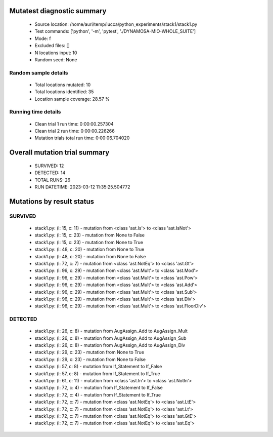 Mutatest diagnostic summary
===========================
 - Source location: /home/auri/temp/lucca/python_experiments/stack1/stack1.py
 - Test commands: ['python', '-m', 'pytest', './DYNAMOSA-MIO-WHOLE_SUITE']
 - Mode: f
 - Excluded files: []
 - N locations input: 10
 - Random seed: None

Random sample details
---------------------
 - Total locations mutated: 10
 - Total locations identified: 35
 - Location sample coverage: 28.57 %


Running time details
--------------------
 - Clean trial 1 run time: 0:00:00.257304
 - Clean trial 2 run time: 0:00:00.226266
 - Mutation trials total run time: 0:00:06.704020

Overall mutation trial summary
==============================
 - SURVIVED: 12
 - DETECTED: 14
 - TOTAL RUNS: 26
 - RUN DATETIME: 2023-03-12 11:35:25.504772


Mutations by result status
==========================


SURVIVED
--------
 - stack1.py: (l: 15, c: 11) - mutation from <class 'ast.Is'> to <class 'ast.IsNot'>
 - stack1.py: (l: 15, c: 23) - mutation from None to False
 - stack1.py: (l: 15, c: 23) - mutation from None to True
 - stack1.py: (l: 48, c: 20) - mutation from None to True
 - stack1.py: (l: 48, c: 20) - mutation from None to False
 - stack1.py: (l: 72, c: 7) - mutation from <class 'ast.NotEq'> to <class 'ast.Gt'>
 - stack1.py: (l: 96, c: 29) - mutation from <class 'ast.Mult'> to <class 'ast.Mod'>
 - stack1.py: (l: 96, c: 29) - mutation from <class 'ast.Mult'> to <class 'ast.Pow'>
 - stack1.py: (l: 96, c: 29) - mutation from <class 'ast.Mult'> to <class 'ast.Add'>
 - stack1.py: (l: 96, c: 29) - mutation from <class 'ast.Mult'> to <class 'ast.Sub'>
 - stack1.py: (l: 96, c: 29) - mutation from <class 'ast.Mult'> to <class 'ast.Div'>
 - stack1.py: (l: 96, c: 29) - mutation from <class 'ast.Mult'> to <class 'ast.FloorDiv'>


DETECTED
--------
 - stack1.py: (l: 26, c: 8) - mutation from AugAssign_Add to AugAssign_Mult
 - stack1.py: (l: 26, c: 8) - mutation from AugAssign_Add to AugAssign_Sub
 - stack1.py: (l: 26, c: 8) - mutation from AugAssign_Add to AugAssign_Div
 - stack1.py: (l: 29, c: 23) - mutation from None to True
 - stack1.py: (l: 29, c: 23) - mutation from None to False
 - stack1.py: (l: 57, c: 8) - mutation from If_Statement to If_False
 - stack1.py: (l: 57, c: 8) - mutation from If_Statement to If_True
 - stack1.py: (l: 61, c: 11) - mutation from <class 'ast.In'> to <class 'ast.NotIn'>
 - stack1.py: (l: 72, c: 4) - mutation from If_Statement to If_False
 - stack1.py: (l: 72, c: 4) - mutation from If_Statement to If_True
 - stack1.py: (l: 72, c: 7) - mutation from <class 'ast.NotEq'> to <class 'ast.LtE'>
 - stack1.py: (l: 72, c: 7) - mutation from <class 'ast.NotEq'> to <class 'ast.Lt'>
 - stack1.py: (l: 72, c: 7) - mutation from <class 'ast.NotEq'> to <class 'ast.GtE'>
 - stack1.py: (l: 72, c: 7) - mutation from <class 'ast.NotEq'> to <class 'ast.Eq'>